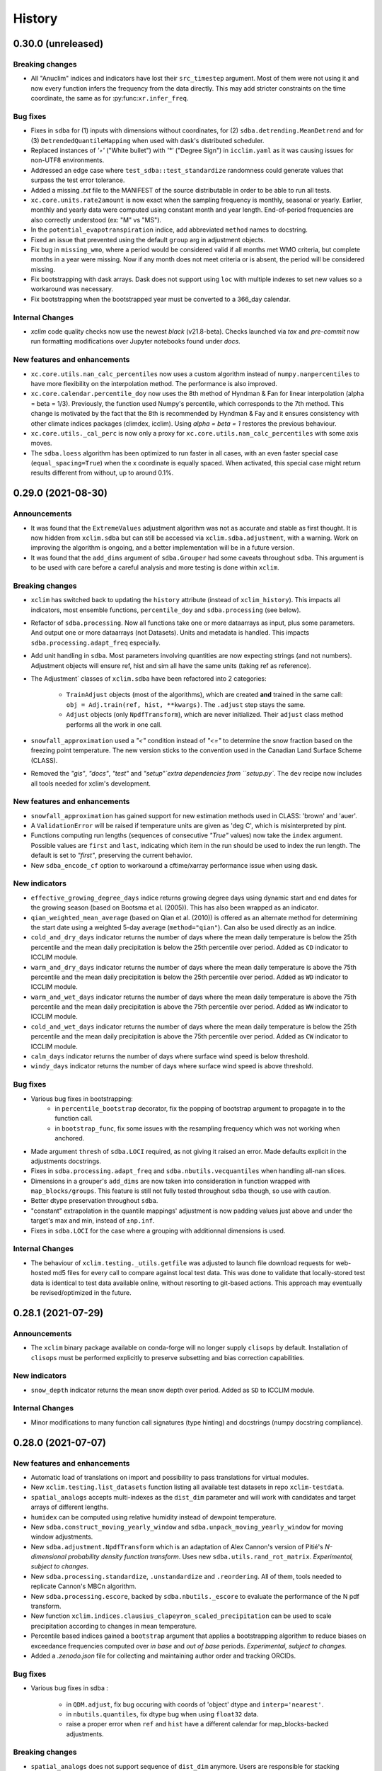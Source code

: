 =======
History
=======

0.30.0 (unreleased)
-------------------

Breaking changes
~~~~~~~~~~~~~~~~
* All "Anuclim" indices and indicators have lost their ``src_timestep`` argument. Most of them were not using it and now every function infers the frequency from the data directly. This may add stricter constraints on the time coordinate, the same as for :py:func:``xr.infer_freq``.

Bug fixes
~~~~~~~~~
* Fixes in ``sdba`` for (1) inputs with dimensions without coordinates, for (2) ``sdba.detrending.MeanDetrend`` and for (3) ``DetrendedQuantileMapping`` when used with dask's distributed scheduler.
* Replaced instances of `'◦'` ("White bullet") with `'°'` ("Degree Sign") in ``icclim.yaml`` as it was causing issues for non-UTF8 environments.
* Addressed an edge case where ``test_sdba::test_standardize`` randomness could generate values that surpass the test error tolerance.
* Added a missing `.txt` file to the MANIFEST of the source distributable in order to be able to run all tests.
* ``xc.core.units.rate2amount`` is now exact when the sampling frequency is monthly, seasonal or yearly. Earlier, monthly and yearly data were computed using constant month and year length. End-of-period frequencies are also correctly understood (ex: "M" vs "MS").
* In the ``potential_evapotranspiration`` indice, add abbreviated ``method`` names to docstring.
* Fixed an issue that prevented using the default ``group`` arg in adjustment objects.
* Fix bug in ``missing_wmo``, where a period would be considered valid if all months met WMO criteria, but complete months in a year were missing. Now if any month does not meet criteria or is absent, the period will be considered missing.
* Fix bootstrapping with dask arrays. Dask does not support using ``loc`` with multiple indexes to set new values so a workaround was necessary.
* Fix bootstrapping when the bootstrapped year must be converted to a 366_day calendar.


Internal Changes
~~~~~~~~~~~~~~~~
* `xclim` code quality checks now use the newest `black` (v21.8-beta). Checks launched via `tox` and `pre-commit` now run formatting modifications over Jupyter notebooks found under `docs`.

New features and enhancements
~~~~~~~~~~~~~~~~~~~~~~~~~~~~~
* ``xc.core.utils.nan_calc_percentiles`` now uses a custom algorithm instead of ``numpy.nanpercentiles`` to have more flexibility on the interpolation method. The performance is also improved.
* ``xc.core.calendar.percentile_doy`` now uses the 8th method of Hyndman & Fan for linear interpolation (alpha = beta = 1/3). Previously, the function used Numpy's percentile, which corresponds to the 7th method. This change is motivated by the fact that the 8th is recommended by Hyndman & Fay and it ensures consistency with other climate indices packages (climdex, icclim). Using `alpha = beta = 1` restores the previous behaviour.
* ``xc.core.utils._cal_perc`` is now only a proxy for ``xc.core.utils.nan_calc_percentiles`` with some axis moves.
* The ``sdba.loess`` algorithm has been optimized to run faster in all cases, with an even faster special case (``equal_spacing=True``) when the x coordinate is equally spaced. When activated, this special case might return results different from without, up to around 0.1%.


0.29.0 (2021-08-30)
-------------------

Announcements
~~~~~~~~~~~~~
* It was found that the ``ExtremeValues`` adjustment algorithm was not as accurate and stable as first thought. It is now hidden from ``xclim.sdba`` but can still be accessed via ``xclim.sdba.adjustment``, with a warning. Work on improving the algorithm is ongoing, and a better implementation will be in a future version.
* It was found that the ``add_dims`` argument of ``sdba.Grouper`` had some caveats throughout ``sdba``. This argument is to be used with care before a careful analysis and more testing is done within ``xclim``.

Breaking changes
~~~~~~~~~~~~~~~~
* ``xclim`` has switched back to updating the ``history`` attribute (instead of ``xclim_history``). This impacts all indicators, most ensemble functions, ``percentile_doy`` and ``sdba.processing`` (see below).
* Refactor of ``sdba.processing``. Now all functions take one or more dataarrays as input, plus some parameters. And output one or more dataarrays (not Datasets). Units and metadata is handled. This impacts ``sdba.processing.adapt_freq`` especially.
* Add unit handling in ``sdba``. Most parameters involving quantities are now expecting strings (and not numbers). Adjustment objects will ensure ref, hist and sim all have the same units (taking ref as reference).
* The Adjustment` classes of ``xclim.sdba`` have been refactored into 2 categories:

    - ``TrainAdjust`` objects (most of the algorithms), which are created **and** trained in the same call:
      ``obj = Adj.train(ref, hist, **kwargs)``. The ``.adjust`` step stays the same.

    - ``Adjust`` objects (only ``NpdfTransform``), which are never initialized. Their ``adjust``
      class method performs all the work in one call.
* ``snowfall_approximation`` used a `"<"` condition instead of `"<="` to determine the snow fraction based on the freezing point temperature. The new version sticks to the convention used in the Canadian Land Surface Scheme (CLASS).
* Removed the `"gis"`, `"docs"`, `"test"` and `"setup"`extra dependencies from ``setup.py``. The ``dev`` recipe now includes all tools needed for xclim's development.

New features and enhancements
~~~~~~~~~~~~~~~~~~~~~~~~~~~~~
* ``snowfall_approximation`` has gained support for new estimation methods used in CLASS: 'brown' and 'auer'.
* A ``ValidationError`` will be raised if temperature units are given as 'deg C', which is misinterpreted by pint.
* Functions computing run lengths (sequences of consecutive `"True"` values) now take the ``index`` argument. Possible values are ``first`` and ``last``, indicating which item in the run should be used to index the run length. The default is set to `"first"`, preserving the current behavior.
* New ``sdba_encode_cf`` option to workaround a cftime/xarray performance issue when using dask.

New indicators
~~~~~~~~~~~~~~
* ``effective_growing_degree_days`` indice returns growing degree days using dynamic start and end dates for the growing season (based on Bootsma et al. (2005)). This has also been wrapped as an indicator.
* ``qian_weighted_mean_average`` (based on Qian et al. (2010)) is offered as an alternate method for determining the start date using a weighted 5-day average (``method="qian"``). Can also be used directly as an indice.
* ``cold_and_dry_days`` indicator returns the number of days where the mean daily temperature is below the 25th percentile and the mean daily precipitation is below the 25th percentile over period. Added as ``CD`` indicator to ICCLIM module.
* ``warm_and_dry_days`` indicator returns the number of days where the mean daily temperature is above the 75th percentile and the mean daily precipitation is below the 25th percentile over period. Added as ``WD`` indicator to ICCLIM module.
* ``warm_and_wet_days`` indicator returns the number of days where the mean daily temperature is above the 75th percentile and the mean daily precipitation is above the 75th percentile over period. Added as ``WW`` indicator to ICCLIM module.
* ``cold_and_wet_days`` indicator returns the number of days where the mean daily temperature is below the 25th percentile and the mean daily precipitation is above the 75th percentile over period. Added as ``CW`` indicator to ICCLIM module.
* ``calm_days`` indicator returns the number of days where surface wind speed is below threshold.
* ``windy_days`` indicator returns the number of days where surface wind speed is above threshold.

Bug fixes
~~~~~~~~~
* Various bug fixes in bootstrapping:
   - in ``percentile_bootstrap`` decorator, fix the popping of bootstrap argument to propagate in to the function call.
   - in ``bootstrap_func``, fix some issues with the resampling frequency which was not working when anchored.
* Made argument ``thresh`` of ``sdba.LOCI`` required, as not giving it raised an error. Made defaults explicit in the adjustments docstrings.
* Fixes in ``sdba.processing.adapt_freq`` and ``sdba.nbutils.vecquantiles`` when handling all-nan slices.
* Dimensions in a grouper's ``add_dims`` are now taken into consideration in function wrapped with ``map_blocks/groups``. This feature is still not fully tested throughout ``sdba`` though, so use with caution.
* Better dtype preservation throughout ``sdba``.
* "constant" extrapolation in the quantile mappings' adjustment is now padding values just above and under the target's max and min, instead of ``±np.inf``.
* Fixes in ``sdba.LOCI`` for the case where a grouping with additionnal dimensions is used.

Internal Changes
~~~~~~~~~~~~~~~~
* The behaviour of ``xclim.testing._utils.getfile`` was adjusted to launch file download requests for web-hosted md5 files for every call to compare against local test data.
  This was done to validate that locally-stored test data is identical to test data available online, without resorting to git-based actions. This approach may eventually be revised/optimized in the future.

0.28.1 (2021-07-29)
-------------------

Announcements
~~~~~~~~~~~~~
* The ``xclim`` binary package available on conda-forge will no longer supply ``clisops`` by default. Installation of ``clisops`` must be performed explicitly to preserve subsetting and bias correction capabilities.

New indicators
~~~~~~~~~~~~~~
* ``snow_depth`` indicator returns the mean snow depth over period. Added as ``SD`` to ICCLIM module.

Internal Changes
~~~~~~~~~~~~~~~~
* Minor modifications to many function call signatures (type hinting) and docstrings (numpy docstring compliance).

0.28.0 (2021-07-07)
-------------------

New features and enhancements
~~~~~~~~~~~~~~~~~~~~~~~~~~~~~
* Automatic load of translations on import and possibility to pass translations for virtual modules.
* New ``xclim.testing.list_datasets`` function listing all available test datasets in repo ``xclim-testdata``.
* ``spatial_analogs`` accepts multi-indexes as the ``dist_dim`` parameter and will work with candidates and target arrays of different lengths.
* ``humidex`` can be computed using relative humidity instead of dewpoint temperature.
* New ``sdba.construct_moving_yearly_window`` and ``sdba.unpack_moving_yearly_window`` for moving window adjustments.
* New ``sdba.adjustment.NpdfTransform`` which is an adaptation of Alex Cannon's version of Pitié's *N-dimensional probability density function transform*. Uses new ``sdba.utils.rand_rot_matrix``. *Experimental, subject to changes.*
* New ``sdba.processing.standardize``, ``.unstandardize`` and  ``.reordering``. All of them, tools needed to replicate Cannon's MBCn algorithm.
* New ``sdba.processing.escore``, backed by  ``sdba.nbutils._escore`` to evaluate the performance of the N pdf transform.
* New function ``xclim.indices.clausius_clapeyron_scaled_precipitation`` can be used to scale precipitation according to changes in mean temperature.
* Percentile based indices gained a ``bootstrap`` argument that applies a bootstrapping algorithm to reduce biases on exceedance frequencies computed over *in base* and *out of base* periods. *Experimental, subject to changes.*
* Added a `.zenodo.json` file for collecting and maintaining author order and tracking ORCIDs.

Bug fixes
~~~~~~~~~
* Various bug fixes in sdba :

    - in ``QDM.adjust``, fix bug occuring with coords of 'object' dtype and ``interp='nearest'``.
    - in ``nbutils.quantiles``, fix dtype bug when using ``float32`` data.
    - raise a proper error when ``ref`` and ``hist`` have a different calendar for map_blocks-backed adjustments.

Breaking changes
~~~~~~~~~~~~~~~~
* ``spatial_analogs`` does not support sequence of ``dist_dim`` anymore. Users are responsible for stacking dimensions prior to calling ``spatial_analogs``.

New indicators
~~~~~~~~~~~~~~
* ``biologically_effective_degree_days`` (with ``method="gladstones"``) indice computes degree-days between two specific dates, with a capped daily max value as well as latitude and temperature range swing as modifying coefficients (based on Gladstones, J. (1992)). This has also been wrapped as an indicator.
* An alternative implementation of ``biologically_effective_degree_days`` (with ``method="icclim"``, based on ICCLIM formula) ignores latitude and temperature range swing modifiers and uses an alternate ``end_date``. Wrapped and available as an ICCLIM indicator.
* ``cool_night_index`` indice returns the mean minimum temperature in September (``lat >= 0`` deg N) or March (``lat < 0`` deg N), based on Tonietto & Carbonneau, 2004 (10.1016/j.agrformet.2003.06.001). Also available as an indicator (see indices `Notes` section on indicator usage recommendations).
* ``latitude_temperature_index`` indice computes LTI values based on mean temperature of warmest month and a parameterizable latitude coefficient (default: ``lat_factor=75``) based on Jackson & Cherry, 1988, and Kenny & Shao, 1992 (10.1080/00221589.1992.11516243). This has also been wrapped as an indicator.
* ``huglin_index`` indice computes Huglin Heliothermal Index (HI) values based on growing degrees and a latitude-influenced coefficient for day-length (based on Huglin. (1978)). The indice supports several methods of estimating the latitude coefficient:

    - ``method="smoothed"``: Marks latitudes between -40 N and 40 N with ``k=1``, and linearly increases to ``k=1.06`` at ``|lat|==50``.
    - ``method="icclim"``: Uses a stepwise function based on the the original method as presented by Huglin (1978). Identical to the ICCLIM implementation.
    - ``method="jones"``: Uses a more robust calculation for calculating day-lengths, based on Hall & Jones (2010). This method is now also available for ``biologically_effective_degree_days``.

* The generic indice ``day_length``, used for calculating approximate daily day-length in hours per day or, given ``start_date`` and ``end_date``, the total aggregated day-hours over period. Uses axial tilt, start and end dates, calendar, and approximate date of northern hemisphere summer solstice, based on Hall & Jones (2010).

Internal Changes
~~~~~~~~~~~~~~~~
* ``aggregate_between_dates`` (introduced in v0.27.0) now accepts ``DayOfYear``-like strings for supplying start and end dates (e.g. ``start="02-01", end="10-31"``).
* The indicator call sequence now considers "variable" the inputs annoted so. Dropped the ``nvar`` attribute.
* Default cfcheck is now to check metadata according to the variable name, using CMIP6 names in xclim/data/variable.yml.
* ``Indicator.missing`` defaults to "skip" if ``freq`` is absent from the list of parameters.
* Minor modifications to the GitHub Pull Requests template.
* Simplification of some yaml elements for virtual modules.
* Allow injecting ``freq`` without the missing checks failing.


0.27.0 (2021-05-28)
-------------------

New features and enhancements
~~~~~~~~~~~~~~~~~~~~~~~~~~~~~
* Rewrite of nearly all adjustment methods in ``sdba``, with use of ``xr.map_blocks`` to improve scalability with dask. Rewrite of some parts of the algorithms with numba-accelerated code.
* "GFWED" specifics for fire weather computation implemented back into the FWI module. Outputs are within 3% of GFWED data.
* Addition of the `run_length_ufunc` option to control which run length algorithm gets run. Defaults stay the same (automatic switch dependent of the input array : the 1D version is used with non-dask arrays with less than 9000 points per slice).
* Indicator modules built from YAML can now use custom indices. A mapping or module of them can be given to ``build_indicator_module_from_yaml`` with the ``indices`` keyword.
* Virtual submodules now include an `iter_indicators` function to iterate over the pairs of names and indicator objects in that module.
* The indicator string formatter now accepts a "r" modifier which passes the raw strings instead of the adjective version.
* Addition of the `sdba_extra_output` option to adds extra diagnostic variables to the outputs of Adjustment objects. Implementation of `sim_q` in QuantileDeltaMapping and `nclusters` in ExtremeValues.

Breaking changes
~~~~~~~~~~~~~~~~
* The `tropical_nights` indice is being deprecated in favour of `tn_days_above` with ``thresh="20 degC"``. The indicator remains valid, now wrapping this new indice.
* Results of ``sdba.Grouper.apply`` for ``Grouper``s without a group (ex: ``Grouper('time')``) will contain a ``group`` singleton dimension.
* The `daily_freezethaw_cycles` indice is being deprecated in favour of ``multiday_temperature_swing`` with temp thresholds at 0 degC and ``window=1, op="sum"``. The indicator remains valid, now wrapping this new indice.
* CMIP6 variable names have been adopted whenever possible in xclim. Changes are:

    - ``swe`` is now ``snw`` (``snw`` is the snow amount [kg / m²] and ``swe`` the liquid water equivalent thickness [m])
    - ``rh`` is now ``hurs``
    - ``dtas`` is now ``tdps``
    - ``ws`` (in FWI) is now ``sfcWind``
    - ``sic`` is now ``siconc``
    - ``area`` (of sea ice indicators) is now ``areacello``
    - Indicators ``RH`` and ``RH_FROMDEWPOINT`` have be renamed to ``HURS`` and ``HURS_FROMDEWPOINT``. These are changes in the _identifiers_, the python names (``relative_humidity[...]``) are unchanged.

New indicators
~~~~~~~~~~~~~~
* `atmos.corn_heat_units` computes the daily temperature-based index for corn growth.
* New indices and indicators for `tx_days_below`, `tg_days_above`, `tg_days_below`, and `tn_days_above`.
* `atmos.humidex` returns the Canadian *humidex*, an indicator of perceived temperature account for relative humidity.
* `multiday_temperature_swing` indice for returning general statistics based on spells of doubly-thresholded temperatures (Tmin < T1, Tmax > T2).
* New indicators `atmos.freezethaw_frequency`, `atmos.freezethaw_spell_mean_length`, `atmos.freezethaw_spell_max_length` for statistics of Tmin < 0 degC and Tmax > 0 deg C days now available (wrapped from `multiday_temperature_swing`).
* `atmos.wind_chill_index` computes the daily wind chill index. The default is similar to what Environment and Climate Change Canada does, options are tunable to get the version of the National Weather Service.

Internal Changes
~~~~~~~~~~~~~~~~
* `run_length.rle_statistics` now accepts a `window` argument.
* Common arguments to the `op` parameter now have better adjective and noun formattings.
* Added and adjusted typing in call signatures and docstrings, with grammar fixes, for many `xclim.indices` operations.
* Added internal function ``aggregate_between_dates`` for array aggregation operations using xarray datetime arrays with start and end DayOfYear values.


0.26.1 (2021-05-04)
-------------------
* Bug fix release adding `ExtremeValues` to publicly exposed bias-adjustment methods.


0.26.0 (2021-04-30)
-------------------

Announcements
~~~~~~~~~~~~~
* `xclim` no longer supports Python3.6. Code conventions and new features from Python3.7 (`PEP 537 <https://www.python.org/dev/peps/pep-0537/#features-for-3-7>`_) are now accepted.

New features and enhancements
~~~~~~~~~~~~~~~~~~~~~~~~~~~~~
* `core.calendar.doy_to_days_since` and `days_since_to_doy` to allow meaningful statistics on doy data.
* New bias second-order adjustment method "ExtremeValues", intended for re-adjusting extreme precipitation values.
* Virtual indicators modules can now be built from YAML files.
* Indicators can now be built from dictionaries.
* New generic indices, implementation of `clix-meta`'s index functions.
* On-the-fly generation of climate and forecasting convention (CF) checks with `xc.core.cfchecks.generate_cfcheck`, for a few known variables only.
* New `xc.indices.run_length.rle_statistics` for min, max, mean, std (etc) statistics on run lengths.
* New virtual submodule `cf`, with CF standard indices defined in `clix-meta <https://github.com/clix-meta/clix-meta>`_.
* Indices returning day-of-year data add two new attributes to the output: `is_dayofyear` (=1) and `calendar`.

Breaking changes
~~~~~~~~~~~~~~~~
* `xclim` now requires `xarray>=0.17`.
* Virtual submodules `icclim` and `anuclim` are not available at the top level anymore (only through `xclim.indicators`).
* Virtual submodules `icclim` and `anuclim` now provide *Indicators* and not indices.
* Spatial analog methods "KLDIV" and "Nearest Neighbor" now require `scipy>=1.6.0`.

Bug fixes
~~~~~~~~~
* `from_string` object creation in sdba has been removed. Now replaced with use of a new dependency, `jsonpickle`.

Internal Changes
~~~~~~~~~~~~~~~~
* `pre-commit` linting checks now run formatting hook `black==21.4b2`.
* Code cleaning (more accurate call signatures, more use of https links, docstring updates, and typo fixes).

0.25.0 (2021-03-31)
-------------------

Announcements
~~~~~~~~~~~~~
* Deprecation: Release 0.25.0 of `xclim` will be the last version to explicitly support Python3.6 and `xarray<0.17.0`.

New indicators
~~~~~~~~~~~~~~
* `land.winter_storm` computes days with snow accumulation over threshold.
* `land.blowing_snow` computes days with both snow accumulation over last days and high wind speeds.
* `land.snow_melt_we_max` computes the maximum snow melt over n days, and `land.melt_and_precip_max` the maximum combined snow melt and precipitation.
* `snd_max_doy` returns the day of the year where snow depth reaches its maximum value.
* `atmos.high_precip_low_temp` returns days with freezing rain conditions (low temperature and precipitations).
* `land.snow_cover_duration` computes the number of days snow depth exceeds some minimal threshold.
* `land.continuous_snow_cover_start` and `land.continuous_snow_cover_end` identify the day of the year when snow depth crosses a threshold for a given period of time.
* `days_with_snow`, counts days with snow between low and high thresholds, e.g. days with high amount of snow (`indice` and `indicator` available).
* `fire_season`, creates a fire season mask from temperature and, optionally, snow depth time-series.

New features and enhancements
~~~~~~~~~~~~~~~~~~~~~~~~~~~~~
* `generic.count_domain` counts values within low and high thresholds.
* `run_length.season` returns a dataset storing the start, end and length of a *season*.
* Fire Weather indices now support dask-backed data.
* Objects from the `xclim.sdba` submodule can be created from their string repr or from the dataset they created.
* Fire Weather Index submodule replicates the R code of `cffdrs`, including fire season determination and overwintering of the drought_code.
* New `run_bounds` and `keep_longest_run` utilities in `xclim.indices.run_length`.
* New bias-adjustment method: `PrincipalComponent` (based on Hnilica et al. 2017 https://doi.org/10.1002/joc.4890).

Internal changes
~~~~~~~~~~~~~~~~
* Small changes in the output of `indices.run_length.rle`.

0.24.0 (2021-03-01)
-------------------

New indicators
~~~~~~~~~~~~~~
* `days_over_precip_thresh`, `fraction_over_precip_thresh`, `liquid_precip_ratio`, `warm_spell_duration_index`,  all from eponymous indices.
* `maximum_consecutive_warm_days` from indice `maximum_consecutive_tx_days`.

Breaking changes
~~~~~~~~~~~~~~~~
* Numerous changes to `xclim.core.calendar.percentile_doy`:

    * `per` now accepts a sequence as well as a scalar and as such the output has a percentiles axis.
    * `per` argument is now expected to between 0-100 (not 0-1).
    * input data must have a daily (or coarser) time frequency.

* Change in unit handling paradigm for indices, which as a result will lead to some indices returning values with different units. Note that related `Indicator` objects remain unchanged and will return units consistent with CF Convention. If you are concerned with code stability, please use `Indicator` objects. The change was necessary to resolve inconsistencies with xarray's `keep_attrs=True` context.

    * Indice functions now return output units that preserve consistency with input units. That is, feeding inputs in Celsius will yield outputs in Celsius instead of casting to Kelvin. In all cases the dimensionality is preserved.
    * Indice functions now accept non-daily data, but daily frequency is assumed by default if the frequency cannot be inferred.

* Removed the explicitly-installed `netCDF4` python library from the base installation, as this is never explicitly used (now only installed in the `docs` recipe for sdba documented example).
* Removed `xclim.core.checks`, which was deprecated since v0.18.

New features and enhancements
~~~~~~~~~~~~~~~~~~~~~~~~~~~~~
* Indicator now have docstrings generated from their metadata.
* Units and fixed choices set are parsed from indice docstrings into `Indicator.parameters`.
* Units of indices using the `declare_units` decorator are stored in `indice.in_units` and `indice.out_units`.
* Changes to `Indicator.format` and `Indicator.json` to ensure the resulting json really is serializable.

Internal changes
~~~~~~~~~~~~~~~~
* Leave `missing_options` undefined in `land.fit` indicator to allow control via `set_options`.
* Modified `xclim.core.calendar.percentile_doy` to improve performance.
* New `xclim.core.calendar.compare_offsets` for comparing offset strings.
* New `xclim.indices.generic.get_op` to retrieve a function from a string representation of that operator.
* The CI pipeline has been migrated from Travis CI to GitHub Actions. All stages are still built using `tox`.
* Indice functions must always set the units (the `declare_units` decorator does no check anymore).
* New `xclim.core.units.rate2amout` to convert rates like precipitation to amounts.
* `xclim.core.units.pint2cfunits` now removes ' * ' symbols and changes `Δ°` to `delta_deg`.
* New `xclim.core.units.to_agg_units` and `xclim.core.units.infer_sampling_units` for unit handling involving aggregation operations along the time dimension.
* Added an indicators API page to the docs and links to there from the `Climate Indicators` page.

Bug fixes
~~~~~~~~~
* The unit handling change resolved a bug that prevented the use of `xr.set_options(keep_attrs=True)` with indices.

0.23.0 (2021-01-22)
-------------------

Breaking changes
~~~~~~~~~~~~~~~~
* Renamed indicator `atmos.degree_days_depassment_date` to `atmos.degree_days_exceedance_date`.
* In `degree_days_exceedance_date` : renamed argument `start_date` to `after_date`.
* Added cfchecks for Pr+Tas-based indicators.
* Refactored test suite to now be available as part of the standard library installation (`xclim.testing.tests`).
* Running `pytest` with `xdoctest` now requires the `rootdir` to point at `tests` location (`pytest --rootdir xclim/testing/tests/ --xdoctest xclim`).
* Development checks now require working jupyter notebooks (assessed via the `pytest --nbval` command).

New indicators
~~~~~~~~~~~~~~
* `rain_approximation` and `snowfall_approximation` for computing `prlp` and `prsn` from `pr` and `tas` (or `tasmin` or `tasmax`) according to some threshold and method.
* `solid_precip_accumulation` and `liquid_precip_accumulation` now accept a `thresh` parameter to control the binary snow/rain temperature threshold.
* `first_snowfall` and `last_snowfall` to compute the date of first/last snowfall exceeding a threshold in a period.

New features and enhancements
~~~~~~~~~~~~~~~~~~~~~~~~~~~~~
* New `kind` entry in the `parameters` property of indicators, differentiating between [optional] variables and parameters.
* The git pre-commit hooks (`pre-commit run --all`) now clean the jupyter notebooks with `nbstripout` call.

Bug fixes
~~~~~~~~~
* Fixed a bug in `indices.run_length.lazy_indexing` that occurred with 1D coords and 0D indexes when using the dask backend.
* Fixed a bug with default frequency handling affecting `fit` indicator.
* Set missing method to 'skip' for `freq_analysis` indicator.
* Fixed a bug in `ensembles._ens_align_datasets` that occurred when inputs are `.nc` filepaths but files lack a time dimension.

Internal changes
~~~~~~~~~~~~~~~~
* `core.cfchecks.check_valid` now accepts a sequence of strings as its `expected` argument.
* Clean up in the tests to speed up testing. Addition of a marker to include "slow" tests when desired (`-m slow`).
* Fixes in the tests to support `sklearn>=0.24`, `clisops>=0.5` and build xarray@master against python 3.7.
* Moved the testing suite to within xclim and simplified `tox` to manage its own tempdir.
* Indicator class now has a `default_freq` method.


0.22.0 (2020-12-07)
-------------------

Breaking changes
~~~~~~~~~~~~~~~~
* Statistical functions (`frequency_analysis`, `fa`, `fit`, `parametric_quantile`) are now solely accessible via `indices.stats`.

New indicators
~~~~~~~~~~~~~~
* `atmos.degree_days_depassment_date`, the day of year when the degree days sum exceeds a threshold.

New features and enhancements
~~~~~~~~~~~~~~~~~~~~~~~~~~~~~
* Added unique titles to `atmos` calculations employing wrapped_partials.
* `xclim.core.calendar.convert_calendar` now accepts a `missing` argument.
* Added `xclim.core.calendar.date_range` and `xclim.core.calendar.date_range_like` wrapping pandas' `date_range` and xarray's `cftime_range`.
* `xclim.core.calendar.get_calendar` now accepts many different types of data, including datetime object directly.
* New module `xclim.analog` and method `xclim.analog.spatial_analogs` to compute spatial analogs.
* Indicators can now accept dataset in their new `ds` call argument. Variable arguments (that use the `DataArray` annotation) can now be given with strings that correspond to variable names in the dataset, and default to their own name.
* Clarification to `frequency_analysis` notebook.
* Now officially supporting PEP596 (Python3.9).
* New methods `xclim.ensembles.change_significance` and `xclim.ensembles.knutti_sedlacek` to qualify climate change agreement among members of an ensemble.

Bug fixes
~~~~~~~~~
* Fixed bug that prevented the use of `xclim.core.missing.MissingBase` and subclasses with an indexer and a cftime datetime coordinate.
* Fixed issues with metadata handling in statistical indices.
* Various small fixes to the documentation (re-establishment of some internally and externally linked documents).

Internal changes
~~~~~~~~~~~~~~~~
* Passing `align_on` to `xclim.core.calendar.convert_calendar` without using '360_day' calendars will not raise a warning anymore.
* Added formatting utilities for metadata attributes (`update_cell_methods`, `prefix_attrs` and `unprefix_attrs`).
* `xclim/ensembles.py` moved to `xclim/ensembles/*.py`, splitting stats/creation, reduction  and robustness methods.
* With the help of the `mypy` library, added several typing fixes to better identify inputs/outputs, and reduce object type mutations.
* Fixed some doctests in `ensembles` and `set_options`.
* `clisops` v0.4.0+ is now an optional requirements for non-Windows builds.
* New `xclim.core.units.str2pint` method to convert quantity strings to quantity objects. Main improvement is to make "3 degC days" a valid string that converts to "3 K days".


0.21.0 (2020-10-23)
-------------------

Breaking changes
~~~~~~~~~~~~~~~~
* Statistical functions (`frequency_analysis`, `fa`, `fit`, `parametric_quantile`) moved from `indices.generic` to `indices.stats` to make them more visible.

New indicators
~~~~~~~~~~~~~~

New features and enhancements
~~~~~~~~~~~~~~~~~~~~~~~~~~~~~
* New xclim.testing.open_dataset method to read data from the remote testdata repo.
* Added a notebook, `ensembles-advanced.ipynb`, to the documentation detailing ensemble reduction techniques and showing how to make use of built-in figure-generating commands.
* Added a notebook, `frequency_analysis.ipynb`, with examples showcasing frequency analysis capabilities.

Bug fixes
~~~~~~~~~
* Fixed a bug in the attributes of `frost_season_length`.
* `indices.run_length` methods using dates now respect the array's calendar.
* Worked around an xarray bug in sdba.QuantileDeltaMapping when multidimensional arrays are used with linear or cubic interpolation.

Internal changes
~~~~~~~~~~~~~~~~~

0.20.0 (2020-09-18)
-------------------

Breaking changes
~~~~~~~~~~~~~~~~
* `xclim.subset` has been deprecated and now relies on `clisops` to perform specialized spatio-temporal subsetting.
  Install with `pip install xclim[gis]` in order to retain the same functionality.
* The python library `pandoc` is no longer listed as a docs build requirement. Documentation still requires a current
  version of `pandoc` binaries installed at system-level.
* ANUCLIM indices have seen their `input_freq` parameter renamed to `src_timestep` for clarity.
* A clean-up and harmonization of the indicators metadata has changed some of the indicator identifiers, long_names, abstracts and titles. `xclim.atmos.drought_code` and `fire_weather_indexes` now have indentifiers "dc" and "fwi" (lowercase version of the previous identifiers).
* `xc.indices.run_length.run_length_with_dates` becomes `xc.indices.run_length.season_length`. Its argument `date` is now optional and the default changes from "07-01" to `None`.
* `xc.indices.consecutive_frost_days` becomes `xc.indices.maximum_consecutive_frost_days`.
* Changed the `history` indicator output attribute to `xclim_history` in order to respect CF conventions.

New indicators
~~~~~~~~~~~~~~
* `atmos.max_pr_intensity` acting on hourly data.
* `atmos.wind_vector_from_speed`, also the `wind_speed_from_vector` now also returns the "wind from direction".
* Richards-Baker flow flashiness indicator (`xclim.land.rb_flashiness_index`).
* `atmos.max_daily_temperature_range`.
* `atmos.cold_spell_frequency`.
* `atmos.tg_min` and `atmos.tg_max`.
* `atmos.frost_season_length`, `atmos.first_day_above`. Also, `atmos.consecutive_frost_days` now takes a `thresh` argument (default : 0 degC).

New features and enhancements
~~~~~~~~~~~~~~~~~~~~~~~~~~~~~
* `sdba.loess` submodule implementing LOESS smoothing tools used in `sdba.detrending.LoessDetrend`.
* xclim now depends on clisops for subsetting, offloading several heavy GIS dependencies. This improves
  maintainability and reduces the size of a "vanilla" xclim installation considerably.
* New `generic.parametric_quantile` function taking parameters estimated by `generic.fit` as an input.
* Add support for using probability weighted moments method in `generic.fit` function. Requires the
  `lmoments3` package, which is not included in dependencies because it is unmaintained. Install manually if needed.
* Implemented `_fit_start` utility function providing initial conditions for statistical distribution parameters estimation, reducing the likelihood of poor fits.
* Added support for indicators based on hourly (1H) inputs, and a first hourly indicator called `max_pr_intensity`
  returning hourly precipitation intensity.
* Indicator instances can be retrieved through their class with the `get_instance()` class method.
  This allows the use of `xclim.core.indicator.registry` as an instance registry.
* Indicators now have a `realm` attribute. It must be given when creating indicators outside xclim.
* Better docstring parsing for indicators: parameters description, annotation and default value are accessible in the json output and `Indicator.parameters`.
* New command line interface `xclim` for simple indicator computing tasks.
* New `sdba.processing.jitter_over_thresh` for variables with a upper bound.
* Added `op` parameter to `xclim.indices.daily_temperature_range` to allow resample reduce operations other than mean
* `core.formatting.AttrFormatter` (and thus, locale dictionaries) can now use glob-like pattern for matching values to translate.

Bug fixes
~~~~~~~~~
The ICCLIM module was identified as `icclim` in the documentation but the module available under `ICCLIM`. Now `icclim == ICCLIM` and `ICCLIM will be deprecated in a future release`.


Internal changes
~~~~~~~~~~~~~~~~
* `xclim.subset` now attempts to load and expose the functions of `clisops.core.subset`. This is an API workaround preserving backwards compatibility.
* Code styling now conforms to the latest release of black (v0.20.8).
* New `IndicatorRegistrar` class that takes care of adding indicator classes and instances to the
  appropriate registries. `Indicator` now inherits from it.


0.19.0 (2020-08-18)
-------------------

Breaking changes
~~~~~~~~~~~~~~~~
* Refactoring of the `Indicator` class. The `cfprobe` method has been renamed to `cfcheck` and the `validate`
  method has been renamed to `datacheck`. More importantly, instantiating `Indicator` creates a new subclass on
  the fly and stores it in a registry, allowing users to subclass existing indicators easily. The algorithm for
  missing values is identified by its registered name, e.g. "any", "pct", etc, along with its `missing_options`.
* xclim now requires xarray >= 0.16, ensuring that xclim.sdba is fully functional.
* The dev requirements now include `xdoctest` -- a rewrite of the standard library module, `doctest`.
* `xclim.core.locales.get_local_attrs` now uses the indicator's class name instead of the indicator itself and no
  longer accepts the `fill_missing` keyword. Behaviour is now the same as passing `False`.
* `Indicator.cf_attrs` is now a list of dictionaries. `Indicator.json` puts all the metadata attributes in the key "outputs" (a list of dicts).
  All variable metadata (names in `Indicator._cf_names`) might be strings or lists of strings when accessed as object attributes.
* Passing doctests are now strictly enforced as a build requirement in the Travis CI testing ensemble.

New features and enhancements
~~~~~~~~~~~~~~~~~~~~~~~~~~~~~
* New `ensembles.kkz_reduce_ensemble` method to select subsets of an ensemble based on the KKZ algorithm.
* Create new Indicator `Daily`, `Daily2D` subclasses for indicators using daily input data.
* The `Indicator` class now supports outputing multiple indices for the same inputs.
* `xclim.core.units.declare_units` now works with indices outputting multiple DataArrays.
* Doctests now make use of the `xdoctest_namespace` in order to more easily access modules and testdata.

Bug fixes
~~~~~~~~~
* Fix `generic.fit` dimension ordering. This caused errors when "time" was not the first dimension in a DataArray.

Internal changes
~~~~~~~~~~~~~~~~
* `datachecks.check_daily` now uses `xr.infer_freq`.
* Indicator subclasses `Tas`, `Tasmin`, `Tasmax`, `Pr` and `Streamflow` now inherit from `Daily`.
* Indicator subclasses `TasminTasmax` and `PrTas` now inherit from `Daily2D`.
* Docstring style now enforced using the `pydocstyle` with `numpy` doctsring conventions.
* Doctests are now performed for all docstring `Examples` using `xdoctest`. Failing examples must be explicitly skipped otherwise build will now fail.
* Indicator methods `update_attrs` and `format` are now classmethods, attrs to update must be passed.
* Indicators definitions without an accompanying translation (presently French) will cause build failures.
* Major refactoring of the internal machinery of `Indicator` to support multiple outputs.

0.18.0 (2020-06-26)
-------------------
* Optimization options for `xclim.sdba` : different grouping for the normalization steps of DQM and save training or fitting datasets to temporary files.
* `xclim.sdba.detrending` objects can now act on groups.
* Replaced `dask[complete]` with `dask[array]` in basic installation and added `distributed` to `docs` build dependencies.
* `xclim.core.locales` now supported in Windows build environments.
* `ensembles.ensemble_percentiles` modified to compute along a `percentiles` dimension by default, instead of creating different variables.
* Added indicator `first_day_below` and run length helper `first_run_after_date`.
* Added ANUCLIM model climate indices mappings.
* Renamed `areacella` to `areacello` in sea ice tests.
* Sea ice extent and area outputs now have units of m2 to comply with CF-Convention.
* Split `checks.py` into `cfchecks.py`, `datachecks.py` and `missing.py`. This change will only affect users creating custom indices using utilities previously located in `checks.py`.
* Changed signature of `daily_freeze_thaw_cycles`, `daily_temperature_range`, `daily_temperature_range_variability` and `extreme_temperature_range` to take (tasmin, tasmax) instead of (tasmax, tasmin) and match signature of other similar multivariate indices.
* Added `FromContext` subclass of `MissingBase` to have a uniform API for missing value operations.
* Remove logging commands that captured all xclim warnings. Remove deprecated xr.set_options calls.

0.17.0 (2020-05-15)
-------------------
* Added support for operations on dimensionless variables (`units = '1'`).
* Moved `xclim.locales` to `xclim.core.locales` in a batch of internal changes aimed to removed most potential cyclic imports cases.
* Missing checks and input validation refactored with addition of custom missing class registration (`xclim.core.checks.register_missing_method`) and simple validation method decorator (`xclim.core.checks.check`).
* New `xclim.set_options` context to control the missing checks, input validation and locales.
* New `xclim.sdba` module for statistical downscaling and bias-adjustment of climate data.
* Added `convert_calendar` and `interp_calendar` to help in the conversion between calendars.
* Added `at_least_n_valid` function, identifying null calculations based on minimum threshold.
* Added support for `freq=None` in missing calculations.
* Fixed outdated code examples in the docs and docstrings.
* Doctests are now run as part of the test suite.

0.16.0 (2020-04-23)
-------------------
* Added `vectorize` flag to `subset_shape` and `create_mask_vectorize` function based on `shapely.vectorize` as default backend for mask creation.
* Removed `start_yr` and `end_yr` flags from subsetting functions.
* Add multi gridpoints support in `subset.subset_gridpoint`.
* Better `wrapped_partial` for more meaningful inspection.
* Add indices for relative humidity, specific humidity and saturation vapor pressure with a few choices of method.
* Allow lazy units conversion.
* CRS definitions of projected DataSets are now written to file according to Climate and Forecast-convention standards.
* Add utilities to merge attributes and update history in xclim.core.formatting.
* Ensembles : Allow alignment of datasets with same frequency but different offsets.
* Bug fixes in run_length for run-with-dates methods when the date is not found in the run.
* Remove deepcopy from subset.subset_shape to improve memory usage.
* Add `missing_wmo` function, identifying null calculations based on criteria from WMO.
* Add `missing_pct` function, identifying null calculations based on percentage of missing values.

0.15.x (2020-03-12)
-------------------
* Improvement in FWI: Vectorization of DC, DMC and FFMC with numba and small code refactoring for better maintainability.
* Added example notebook for creating a catalog of selected indices
* Added `growing_season_end`, `last_spring_frost`, `dry_days`,  `hot_spell_frequency`, `hot_spell_max_length`, and `maximum_consecutive_frost_free_days` indices.
* Dropped use of `fiona.crs` class in lieu of the newer pyproj CRS handler for `subset_shape` operations.
* Complete internal reorganization of xclim.
* Internationalization of xclim : add `locales` submodule for localized metadata.
* Add feature to retrieve coordinate values instead of index in `run_length.first_run`. Add `run_length.last_run`.
* Fix bug in subset_gridpoint to work on lat/lon coords of any dimension when they are not a dimension of the data.

0.14.x (2020-02-21)
-------------------
* Refactoring of the documentation.
* Added support for pint 0.10
* Add `atmos.heat_wave_total_length` (fixing a namespace issue)
* Fixes in `utils.percentile_doy` and `indices.winter_rain_ratio` for multidimensionnal datasets.
* Rewrote the `subset.subset_shape` function to allow for dask.delayed (lazy) computation.
* Added utility functions to compute `time_bnds` when resampling data encoded with `CFTimeIndex` (non-standard calendars).
* Fix in `subset.subset_gridpoint` for dask array coordinates.
* Modified `subset_shape` to support subsetting with GeoPandas datatypes directly.
* Fix in `subset.wrap_lons_and_split_at_greenwich` to preserve multi-region dataframes.
* Improve the memory use of `indices.growing_season_length`.
* Better handling of data with atypically named `lat` and `lon` dimensions.
* Added six Fire Weather indices.

0.13.x (2020-01-10)
-------------------
* Documentation improvements: list of indicators, RTD theme, notebook example.
* Added `sea_ice_extent` and `sea_ice_area` indicators.
* Reverted #311, removing the `_rolling` util function. Added optimal keywords to `rolling()` calls.
* Fixed `ensembles.create_ensemble` errors for builds against xarray master branch.
* Reformatted code to make better use of Python3.6 conventions (f-strings and object signatures).
* Fixed randomly failing tests of `checks.missing_any`.
* Improvement of `ensemble.ensemble_percentile` and `ensemble.create_ensemble`.

0.12.x-beta (2019-11-18)
------------------------
* Added a distance function computing the geodesic distance to a point.
* Added a `tolerance` argument to `subset_gridpoint` raising an error if distance to closest point is larger than tolerance.
* Created land module for standardized access to streamflow indices.
* Enhancement to utils.Indicator to have more dynamic attributes using callables.
* Added indices `heat_wave_total_length` and `tas` / `tg` to average tasmin and tasmax into tas.
* Fixed a bug with typed call signatures that caused downstream failures on library import.
* Added a `_rolling` util function to fix memory issues on large dask datasets.
* Added the `subset_shape` function to subset utilities for clipping region-masked datasets via polygons.
* Fixed a bug where certain dependencies caused ReadTheDocs builds to fail.
* Added many statically typed function signatures for better function documentation.
* Improved `DeprecationWarnings` and `UserWarnings` ensemble for xclim subsetting functions.
* Dropped support for Python3.5.

0.11.x-beta (2019-10-17)
------------------------
* Added type hinting to call signatures of many functions for more explicit type-checking.
* Added Kmeans clustering ensemble reduction algorithms.
* Added utilities for converting between wind velocity (sfcWind) and wind components (uas, vas) arrays.
* Added type hinting to call signatures of many functions for more explicit type-checking.
* Now supporting explicit builds for Windows OS via Travis CI.
* Fix failing test with Python 3.7.
* Fixed bug in subset.subset_bbox that could add unwanted coordinates/dims to some variables when applied to an entire dataset.
* Reformatted packaging configuration to pure Py3 wheel that ignore tests and test data.
* Now officially supporting Python3.8!
* Enhancement to precip_accumulation() to allow estimated amounts solid (or liquid) phase precipitation.
* Bugfix for frequency analysis choking on time series with NaNs only.

0.10.x-beta (2019-06-18)
------------------------
* Added indices to ICCLIM module.
* Added indices `days_over_precip_thresh` and `fraction_over_precip_thresh`.
* Migrated to a `major.minor.patch-release` semantic versioning system.
* Removed attributes in netCDF output from Indicators that are not in the CF-convention.
* Added `fit` indicator to fit the parameters of a distribution to a series.
* Added utilities with ensemble, run length, and subset algorithms to the documentation.
* Source code development standards now implement Python Black formatting.
* Pre-commit is now used to launch code formatting inspections for local development.
* Documentation now includes more detailed usage and an example workflow notebook.
* Development build configurations are now available via both Anaconda and pip install methods.
* Modified create_ensembles() to allow creation of ensemble dataset without a time dimension as well as from xr.Datasets.
* Modified create ensembles() to pad input data with nans when time dimensions are unequal.
* Updated subset_gridpoint() and subset_bbox() to use .sel method if 'lon' and 'lat' dims are present.
* *Added Azure Pipelines to automatically build xclim in Microsoft Windows environments.* -- **REMOVED**
* Now employing PEP8 + Black compatible autoformatting.
* Added Windows and macOS images to Travis CI build ensemble.
* Added variable thresholds for tasmax and tasmin in daily_freezethaw_events.
* Updated subset.py to use date formatted strings ("%Y", "%Y%m" etc.) in temporal subsetting.
* Clean-up of day-of-year resampling. Precipitation percentile threshold will work without a doy index.
* Addressed deprecations for xarray 0.13.0.
* Added a decorator function that verifies validity and reformats subset calls using start_date or end_date signatures.
* Fixed a bug where 'lon' or 'lon_bounds' would return false values if either signatures were set to 0.

0.10-beta (2019-06-06)
----------------------
* Dropped support for Python 2.
* Added support for *period of the year* subsetting in ``checks.missing_any``.
* Now allow for passing positive longitude values when subsetting data with negative longitudes.
* Improved runlength calculations for small grid size arrays via ``ufunc_1dim`` flag.

0.9-beta (2019-05-13)
---------------------
This is a significant jump in the release. Many modifications have been made and will be added to the documentation in the coming days. Among the many changes:

* New indices have been added with documentation and call examples.
* Run_length based operations have been optimized.
* Support for CF non-standard calendars.
* Automated/improved unit conversion and management via pint library.
* Added ensemble utilities for creation and analysis of muti-model climate ensembles.
* Added subsetting utilities for spatio-temporal subsets of xarray data objects.
* Added streamflow indicators.
* Refactoring of the code : separation of indices.py into a directory with sub-files (simple, threshold and multivariate); ensembles and subset utilities separated into distinct modules (pulled from utils.py).
* Indicators are now split into packages named by realms. import xclim.atmos to load indicators related to atmospheric variables.

0.8-beta (2019-02-11)
---------------------
*This was a staging release and is functionally identical to 0.7-beta*.

0.7-beta (2019-02-05)
---------------------
Major Changes:

* Support for resampling of data structured using non-standard CF-Time calendars.
* Added several ICCLIM and other indicators.
* Dropped support for Python 3.4.
* Now under Apache v2.0 license.
* Stable PyPI-based dependencies.
* Dask optimizations for better memory management.
* Introduced class-based indicator calculations with data integrity verification and CF-Compliant-like metadata writing functionality.

Class-based indicators are new methods that allow index calculation with error-checking and provide on-the-fly metadata checks for CF-Compliant (and CF-compliant-like) data that are passed to them. When written to NetCDF, outputs of these indicators will append appropriate metadata based on the indicator, threshold values, moving window length, and time period / resampling frequency examined.

0.6-alpha (2018-10-03)
----------------------
* File attributes checks.
* Added daily downsampler function.
* Better documentation on ICCLIM indices.

0.5-alpha (2018-09-26)
----------------------
* Added total precipitation indicator.

0.4-alpha (2018-09-14)
----------------------
* Fully PEP8 compliant and available under MIT License.

0.3-alpha (2018-09-4)
---------------------
* Added icclim module.
* Reworked documentation, docs theme.

0.2-alpha (2018-08-27)
----------------------
* Added first indices.

0.1.0-dev (2018-08-23)
----------------------
* First release on PyPI.
